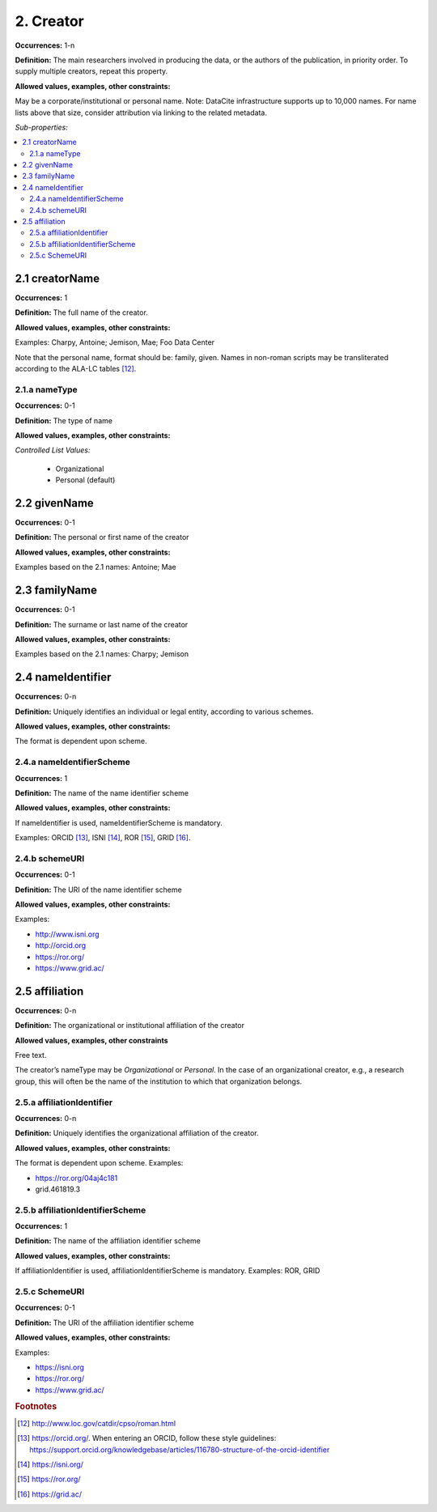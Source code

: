 2. Creator
====================

**Occurrences:** 1-n

**Definition:** The main researchers involved in producing the data, or the authors of the publication, in priority order. To supply multiple creators, repeat this property.

**Allowed values, examples, other constraints:**

May be a corporate/institutional or personal name. Note: DataCite infrastructure supports up to 10,000 names. For name lists above that size, consider attribution via linking to the related metadata.

*Sub-properties:*

.. contents:: :local:

2.1 creatorName
~~~~~~~~~~~~~~~~~~~

**Occurrences:** 1

**Definition:** The full name of the creator.

**Allowed values, examples, other constraints:**

Examples: Charpy, Antoine; Jemison, Mae; Foo Data Center

Note that the personal name, format should be: family, given. Names in non-roman scripts may be transliterated according to the ALA-LC tables [12]_.

2.1.a nameType
^^^^^^^^^^^^^^^^^^^

**Occurrences:** 0-1

**Definition:** The type of name

**Allowed values, examples, other constraints:**

*Controlled List Values:*

 * Organizational
 * Personal (default)


2.2 givenName
~~~~~~~~~~~~~~~~~~~

**Occurrences:** 0-1

**Definition:** The personal or first name of the creator

**Allowed values, examples, other constraints:**

Examples based on the 2.1 names: Antoine; Mae


2.3 familyName
~~~~~~~~~~~~~~~~~~~

**Occurrences:** 0-1

**Definition:** The surname or last name of the creator

**Allowed values, examples, other constraints:**

Examples based on the 2.1 names: Charpy; Jemison


2.4 nameIdentifier
~~~~~~~~~~~~~~~~~~~~~~

**Occurrences:** 0-n

**Definition:** Uniquely identifies an individual or legal entity, according to various schemes.

**Allowed values, examples, other constraints:**

The format is dependent upon scheme.


2.4.a nameIdentifierScheme
^^^^^^^^^^^^^^^^^^^^^^^^^^^^^^

**Occurrences:** 1

**Definition:** The name of the name identifier scheme

**Allowed values, examples, other constraints:**

If nameIdentifier is used, nameIdentifierScheme is mandatory.

Examples: ORCID [13]_, ISNI [14]_, ROR [15]_, GRID [16]_.


2.4.b schemeURI
^^^^^^^^^^^^^^^^^^^

**Occurrences:** 0-1

**Definition:** The URI of the name identifier scheme

**Allowed values, examples, other constraints:**

Examples:

* http://www.isni.org
* http://orcid.org
* https://ror.org/
* https://www.grid.ac/


2.5 affiliation
~~~~~~~~~~~~~~~~~~~

**Occurrences:** 0-n

**Definition:** The organizational or institutional affiliation of the creator

**Allowed values, examples, other constraints**

Free text.

The creator’s nameType may be *Organizational* or *Personal*. In the case of an organizational creator, e.g., a research group,
this will often be the name of the institution to which that organization belongs.

2.5.a affiliationIdentifier
^^^^^^^^^^^^^^^^^^^^^^^^^^^^^

**Occurrences:** 0-n

**Definition:** Uniquely identifies the organizational affiliation of the creator.

**Allowed values, examples, other constraints:**

The format is dependent upon scheme. Examples:

* https://ror.org/04aj4c181
* grid.461819.3

2.5.b affiliationIdentifierScheme
^^^^^^^^^^^^^^^^^^^^^^^^^^^^^^^^^^^

**Occurrences:** 1

**Definition:** The name of the affiliation identifier scheme

**Allowed values, examples, other constraints:**

If affiliationIdentifier is used, affiliationIdentifierScheme is mandatory.
Examples: ROR, GRID

2.5.c SchemeURI
^^^^^^^^^^^^^^^^^^^

**Occurrences:** 0-1

**Definition:** The URI of the affiliation identifier scheme

**Allowed values, examples, other constraints:**

Examples:

* https://isni.org
* https://ror.org/
* https://www.grid.ac/

.. rubric:: Footnotes
.. [12] http://www.loc.gov/catdir/cpso/roman.html
.. [13] https://orcid.org/. When entering an ORCID, follow these style guidelines: https://support.orcid.org/knowledgebase/articles/116780-structure-of-the-orcid-identifier
.. [14] https://isni.org/
.. [15] https://ror.org/
.. [16] https://grid.ac/

